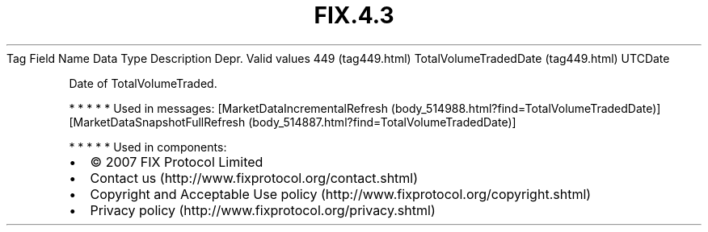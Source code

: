.TH FIX.4.3 "" "" "Tag #449"
Tag
Field Name
Data Type
Description
Depr.
Valid values
449 (tag449.html)
TotalVolumeTradedDate (tag449.html)
UTCDate
.PP
Date of TotalVolumeTraded.
.PP
   *   *   *   *   *
Used in messages:
[MarketDataIncrementalRefresh (body_514988.html?find=TotalVolumeTradedDate)]
[MarketDataSnapshotFullRefresh (body_514887.html?find=TotalVolumeTradedDate)]
.PP
   *   *   *   *   *
Used in components:

.PD 0
.P
.PD

.PP
.PP
.IP \[bu] 2
© 2007 FIX Protocol Limited
.IP \[bu] 2
Contact us (http://www.fixprotocol.org/contact.shtml)
.IP \[bu] 2
Copyright and Acceptable Use policy (http://www.fixprotocol.org/copyright.shtml)
.IP \[bu] 2
Privacy policy (http://www.fixprotocol.org/privacy.shtml)
